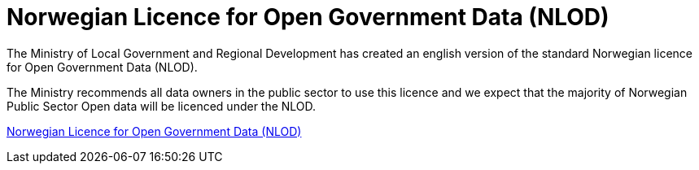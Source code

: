 = Norwegian Licence for Open Government Data (NLOD)

The Ministry of Local Government and Regional Development has created an english version of the standard Norwegian licence for Open Government Data (NLOD).

The Ministry recommends all data owners in the public sector to use this licence and we expect that the majority of Norwegian Public Sector Open data will be licenced under the NLOD.

http://data.norge.no/nlod/en/2.0[Norwegian Licence for Open Government Data (NLOD)]

